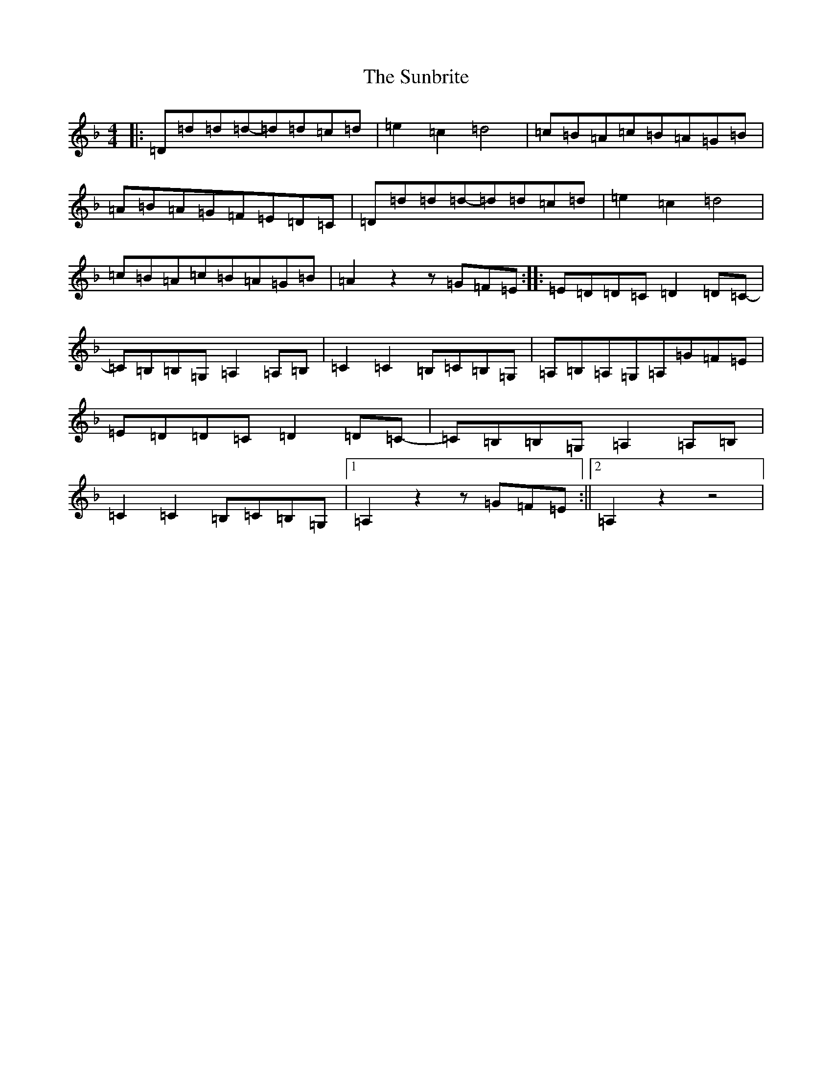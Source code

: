 X: 13844
T: Sunbrite, The
S: https://thesession.org/tunes/9133#setting19916
Z: D Mixolydian
R: hornpipe
M: 4/4
L: 1/8
K: C Mixolydian
|:=D=d=d=d-=d=d=c=d|=e2=c2=d4|=c=B=A=c=B=A=G=B|=A=B=A=G=F=E=D=C|=D=d=d=d-=d=d=c=d|=e2=c2=d4|=c=B=A=c=B=A=G=B|=A2z2z=G=F=E:||:=E=D=D=C=D2=D=C-|=C=B,=B,=G,=A,2=A,=B,|=C2=C2=B,=C=B,=G,|=A,=B,=A,=G,=A,=G=F=E|=E=D=D=C=D2=D=C-|=C=B,=B,=G,=A,2=A,=B,|=C2=C2=B,=C=B,=G,|1=A,2z2z=G=F=E:||2=A,2z2z4|